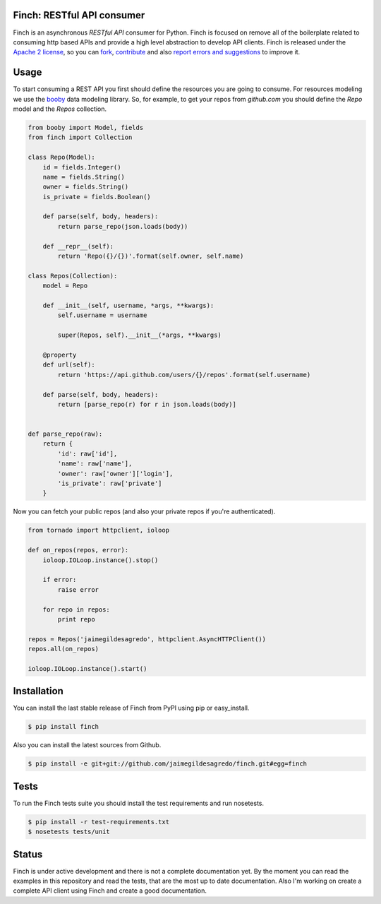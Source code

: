 Finch: RESTful API consumer
===========================

.. image:: http://img.shields.io/pypi/v/finch.svg
    :target: https://pypi.python.org/pypi/finch
    :alt: Latest version

.. image:: http://img.shields.io/pypi/dm/finch.svg
    :target: https://pypi.python.org/pypi/finch
    :alt: Number of PyPI downloads

.. image:: https://secure.travis-ci.org/jaimegildesagredo/finch.svg?branch=master
    :target: http://travis-ci.org/jaimegildesagredo/finch

Finch is an asynchronous `RESTful API` consumer for Python. Finch is focused on remove all of the boilerplate related to consuming http based APIs and provide a high level abstraction to develop API clients. Finch is released under the `Apache 2 license <http://www.apache.org/licenses/LICENSE-2.0.html>`_, so you can `fork <https://github.com/jaimegildesagredo/finch>`_, `contribute <https://github.com/jaimegildesagredo/finch/pulls>`_ and also `report errors and suggestions <https://github.com/jaimegildesagredo/finch/issues>`_ to improve it.

Usage
=====

To start consuming a REST API you first should define the resources you are going to consume. For resources modeling we use the `booby <https://github.com/jaimegildesagredo/booby>`_ data modeling library. So, for example, to get your repos from `github.com` you should define the `Repo` model and the `Repos` collection.

.. code-block:: python

    from booby import Model, fields
    from finch import Collection

    class Repo(Model):
        id = fields.Integer()
        name = fields.String()
        owner = fields.String()
        is_private = fields.Boolean()

        def parse(self, body, headers):
            return parse_repo(json.loads(body))

        def __repr__(self):
            return 'Repo({}/{})'.format(self.owner, self.name)

    class Repos(Collection):
        model = Repo

        def __init__(self, username, *args, **kwargs):
            self.username = username

            super(Repos, self).__init__(*args, **kwargs)

        @property
        def url(self):
            return 'https://api.github.com/users/{}/repos'.format(self.username)

        def parse(self, body, headers):
            return [parse_repo(r) for r in json.loads(body)]


    def parse_repo(raw):
        return {
            'id': raw['id'],
            'name': raw['name'],
            'owner': raw['owner']['login'],
            'is_private': raw['private']
        }

Now you can fetch your public repos (and also your private repos if you're authenticated).

.. code-block:: python

    from tornado import httpclient, ioloop

    def on_repos(repos, error):
        ioloop.IOLoop.instance().stop()

        if error:
            raise error

        for repo in repos:
            print repo

    repos = Repos('jaimegildesagredo', httpclient.AsyncHTTPClient())
    repos.all(on_repos)

    ioloop.IOLoop.instance().start()

Installation
============

You can install the last stable release of Finch from PyPI using pip or easy_install.

.. code-block:: bash

    $ pip install finch

Also you can install the latest sources from Github.

.. code-block:: bash

    $ pip install -e git+git://github.com/jaimegildesagredo/finch.git#egg=finch

Tests
=====

To run the Finch tests suite you should install the test requirements and run nosetests.

.. code-block:: bash

    $ pip install -r test-requirements.txt
    $ nosetests tests/unit

Status
======

Finch is under active development and there is not a complete documentation yet. By the moment you can read the examples in this repository and read the tests, that are the most up to date documentation. Also I'm working on create a complete API client using Finch and create a good documentation.
